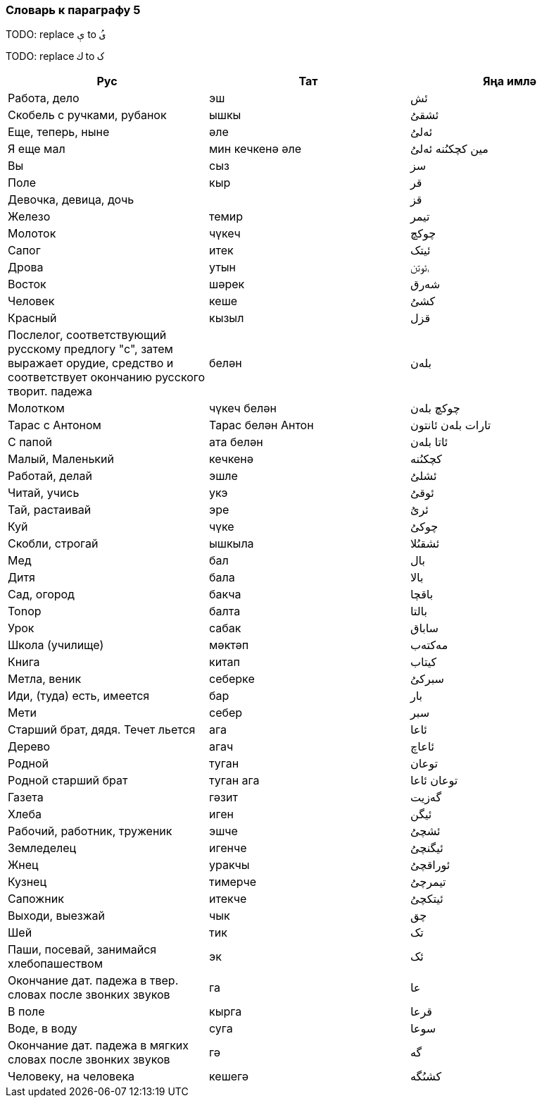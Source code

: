 === Словарь к параграфу 5

TODO: replace   `ې` to `ىُ`

TODO: replace `ك`  to `ک`

|===
| Рус  |  Тат  |  Яңа имлә

| Работа, дело | эш | ئش
| Скобель с ручками, рубанок | ышкы | ئشقىُ
| Еще, теперь, ныне | әле | ئەلىُ
| Я еще мал | мин кечкенә әле | مين کچکىُنە  ئەلىُ
| Вы | сыз | سز
| Поле | кыр | قر
| Девочка, девица, дочь | | قز
| Железо | темир | تيمر
| Молоток | чүкеч | چوکچ
| Сапог | итек | ئيتک
| Дрова | утын | ࢭئوتن
| Восток | шәрек | شەرق
| Человек | кеше | کشىُ
| Красный | кызыл | قزل
| Послелог, соответствующий русскому предлогу "с", затем выражает орудие,
средство и соответствует окончанию русского творит. падежа | белән | بلەن
| Молотком | чүкеч белән | چوکچ بلەن
| Тарас с Антоном | Тарас белән Антон | تارات بلەن ئانتون
| С папой | ата белән | ئاتا بلەن
| Малый, Маленький | кечкенә | کچکىُنە
| Работай, делай | эшле | ئشلىُ
| Читай, учись | укэ | ئوقىُ
| Тай, растаивай | эре | ئرىُ
| Куй | чүке | چوکىُ
| Скобли, строгай | ышкыла | ئشقىُلا
| Мед | бал | بال
| Дитя | бала | بالا
| Сад, огород | бакча | باقچا
| Tonop | балта | بالتا
| Урок | сабак | ساباق
| Школа (училище) | мәктәп | مەکتەب
| Книга | китап | کيتاب
| Метла, веник | себерке | سبرکىُ
| Иди, (туда) есть, имеется | бар | بار
| Мети | себер | سبر
| Старший брат, дядя. Течет льется | ага | ئاعا
| Дерево | агач | ئاعاچ
| Родной | туган | توعان
| Родной старший брат |  туган ага | توعان ئاعا
| Газета | гәзит | گەزيت
| Хлеба | иген | ئيگن
| Рабочий, работник, труженик | эшче | ئشچىُ
| Земледелец | игенче | ئيگنچىُ
| Жнец | уракчы | ئوراقچىُ
| Кузнец | тимерче | تيمرچىُ
| Сапожник | итекче | ئيتکچىُ
| Выходи, выезжай | чык | چق
| Шей | тик | تک
| Паши, посевай, занимайся хлебопашеством |  эк | ئک
| Окончание дат. падежа в твер. словах после звонких звуков | га | عا
| В поле | кырга | قرعا
| Воде, в воду | суга | سوعا
| Окончание дат. падежа в мягких словах после звонких звуков | гә | گە
| Человеку, на человека | кешегә | کشىُگە
|===

